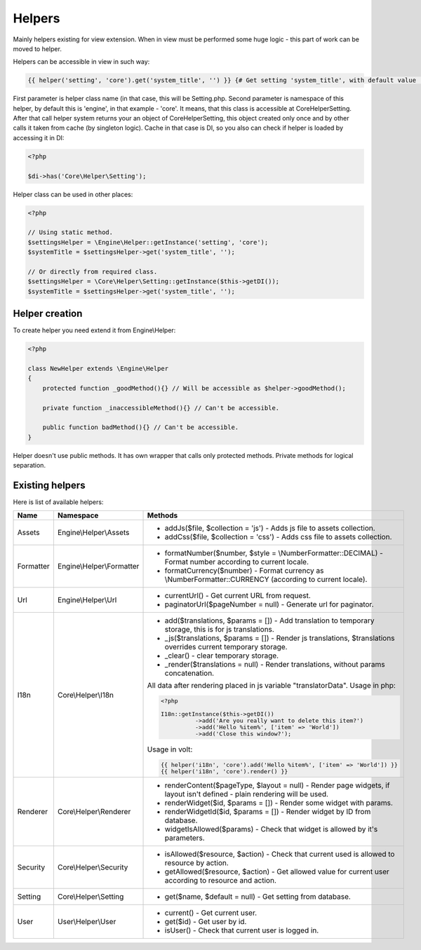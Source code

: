 Helpers
=======
Mainly helpers existing for view extension. When in view must be performed some huge logic - this part of work can be moved to helper.

Helpers can be accessible in view in such way:

.. code-block:: html+jinja

    {{ helper('setting', 'core').get('system_title', '') }} {# Get setting 'system_title', with default value ''. #}

First parameter is helper class name (in that case, this will be Setting.php. Second parameter is namespace of this helper,
by default this is 'engine', in that example - 'core'. It means, that this class is accessible at Core\Helper\Setting.
After that call helper system returns your an object of Core\Helper\Setting, this object created only once and by other calls it
taken from cache (by singleton logic). Cache in that case is DI, so you also can check if helper is loaded by accessing it in DI:

.. code-block:: php

    <?php

    $di->has('Core\Helper\Setting');

Helper class can be used in other places:

.. code-block:: php

    <?php

    // Using static method.
    $settingsHelper = \Engine\Helper::getInstance('setting', 'core');
    $systemTitle = $settingsHelper->get('system_title', '');

    // Or directly from required class.
    $settingsHelper = \Core\Helper\Setting::getInstance($this->getDI());
    $systemTitle = $settingsHelper->get('system_title', '');

Helper creation
---------------
To create helper you need extend it from Engine\\Helper:

.. code-block:: php

    <?php

    class NewHelper extends \Engine\Helper
    {
        protected function _goodMethod(){} // Will be accessible as $helper->goodMethod();

        private function _inaccessibleMethod(){} // Can't be accessible.

        public function badMethod(){} // Can't be accessible.
    }

Helper doesn't use public methods. It has own wrapper that calls only protected methods. Private methods for logical separation.

Existing helpers
----------------
Here is list of available helpers:

+--------------+---------------------------------------------+----------------------------------------------------------------------------------------------------------------------------+
| Name         | Namespace                                   | Methods                                                                                                                    |
+==============+=============================================+============================================================================================================================+
| Assets       | Engine\\Helper\\Assets                      | * addJs($file, $collection = 'js') - Adds js file to assets collection.                                                    |
|              |                                             | * addCss($file, $collection = 'css') - Adds css file to assets collection.                                                 |
+--------------+---------------------------------------------+----------------------------------------------------------------------------------------------------------------------------+
| Formatter    | Engine\\Helper\\Formatter                   | * formatNumber($number, $style = \\NumberFormatter::DECIMAL) - Format number according to current locale.                  |
|              |                                             | * formatCurrency($number) - Format currency as \\NumberFormatter::CURRENCY (according to current locale).                  |
+--------------+---------------------------------------------+----------------------------------------------------------------------------------------------------------------------------+
| Url          | Engine\\Helper\\Url                         | * currentUrl() - Get current URL from request.                                                                             |
|              |                                             | * paginatorUrl($pageNumber = null) - Generate url for paginator.                                                           |
+--------------+---------------------------------------------+----------------------------------------------------------------------------------------------------------------------------+
| I18n         | Core\\Helper\\I18n                          | * add($translations, $params = []) - Add translation to temporary storage, this is for js translations.                    |
|              |                                             | * _js($translations, $params = []) - Render js translations, $translations overrides current temporary storage.            |
|              |                                             | * _clear() - clear temporary storage.                                                                                      |
|              |                                             | * _render($translations = null) - Render translations, without params concatenation.                                       |
|              |                                             |                                                                                                                            |
|              |                                             | All data after rendering placed in js variable "translatorData".                                                           |
|              |                                             | Usage in php:                                                                                                              |
|              |                                             |                                                                                                                            |
|              |                                             | .. code-block:: php                                                                                                        |
|              |                                             |                                                                                                                            |
|              |                                             |      <?php                                                                                                                 |
|              |                                             |                                                                                                                            |
|              |                                             |      I18n::getInstance($this->getDI())                                                                                     |
|              |                                             |                ->add('Are you really want to delete this item?')                                                           |
|              |                                             |                ->add('Hello %item%', ['item' => 'World'])                                                                  |
|              |                                             |                ->add('Close this window?');                                                                                |
|              |                                             |                                                                                                                            |
|              |                                             |                                                                                                                            |
|              |                                             | Usage in volt:                                                                                                             |
|              |                                             |                                                                                                                            |
|              |                                             | .. code-block:: html+jinja                                                                                                 |
|              |                                             |                                                                                                                            |
|              |                                             |      {{ helper('i18n', 'core').add('Hello %item%', ['item' => 'World']) }}                                                 |
|              |                                             |      {{ helper('i18n', 'core').render() }}                                                                                 |
+--------------+---------------------------------------------+----------------------------------------------------------------------------------------------------------------------------+
| Renderer     | Core\\Helper\\Renderer                      | * renderContent($pageType, $layout = null) - Render page widgets, if layout isn't defined - plain rendering will be used.  |
|              |                                             | * renderWidget($id, $params = []) - Render some widget with params.                                                        |
|              |                                             | * renderWidgetId($id, $params = []) - Render widget by ID from database.                                                   |
|              |                                             | * widgetIsAllowed($params) - Check that widget is allowed by it's parameters.                                              |
+--------------+---------------------------------------------+----------------------------------------------------------------------------------------------------------------------------+
| Security     | Core\\Helper\\Security                      | * isAllowed($resource, $action) - Check that current used is allowed to resource by action.                                |
|              |                                             | * getAllowed($resource, $action) - Get allowed value for current user according to resource and action.                    |
+--------------+---------------------------------------------+----------------------------------------------------------------------------------------------------------------------------+
| Setting      | Core\\Helper\\Setting                       | * get($name, $default = null) - Get setting from database.                                                                 |
+--------------+---------------------------------------------+----------------------------------------------------------------------------------------------------------------------------+
| User         | User\\Helper\\User                          | * current() - Get current user.                                                                                            |
|              |                                             | * get($id) - Get user by id.                                                                                               |
|              |                                             | * isUser() - Check that current user is logged in.                                                                         |
+--------------+---------------------------------------------+----------------------------------------------------------------------------------------------------------------------------+



